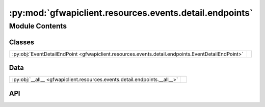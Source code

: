 :py:mod:`gfwapiclient.resources.events.detail.endpoints`
========================================================

.. py:module:: gfwapiclient.resources.events.detail.endpoints

.. autodoc2-docstring:: gfwapiclient.resources.events.detail.endpoints
   :allowtitles:

Module Contents
---------------

Classes
~~~~~~~

.. list-table::
   :class: autosummary longtable
   :align: left

   * - :py:obj:`EventDetailEndPoint <gfwapiclient.resources.events.detail.endpoints.EventDetailEndPoint>`
     - .. autodoc2-docstring:: gfwapiclient.resources.events.detail.endpoints.EventDetailEndPoint
          :summary:

Data
~~~~

.. list-table::
   :class: autosummary longtable
   :align: left

   * - :py:obj:`__all__ <gfwapiclient.resources.events.detail.endpoints.__all__>`
     - .. autodoc2-docstring:: gfwapiclient.resources.events.detail.endpoints.__all__
          :summary:

API
~~~

.. py:data:: __all__
   :canonical: gfwapiclient.resources.events.detail.endpoints.__all__
   :value: ['EventDetailEndPoint']

   .. autodoc2-docstring:: gfwapiclient.resources.events.detail.endpoints.__all__

.. py:class:: EventDetailEndPoint(*, event_id: str, request_params: gfwapiclient.resources.events.detail.models.request.EventDetailParams, http_client: gfwapiclient.http.client.HTTPClient)
   :canonical: gfwapiclient.resources.events.detail.endpoints.EventDetailEndPoint

   Bases: :py:obj:`gfwapiclient.http.endpoints.GetEndPoint`\ [\ :py:obj:`gfwapiclient.resources.events.detail.models.request.EventDetailParams`\ , :py:obj:`gfwapiclient.http.models.RequestBody`\ , :py:obj:`gfwapiclient.resources.events.detail.models.response.EventDetailItem`\ , :py:obj:`gfwapiclient.resources.events.detail.models.response.EventDetailResult`\ ]

   .. autodoc2-docstring:: gfwapiclient.resources.events.detail.endpoints.EventDetailEndPoint

   .. rubric:: Initialization

   .. autodoc2-docstring:: gfwapiclient.resources.events.detail.endpoints.EventDetailEndPoint.__init__
